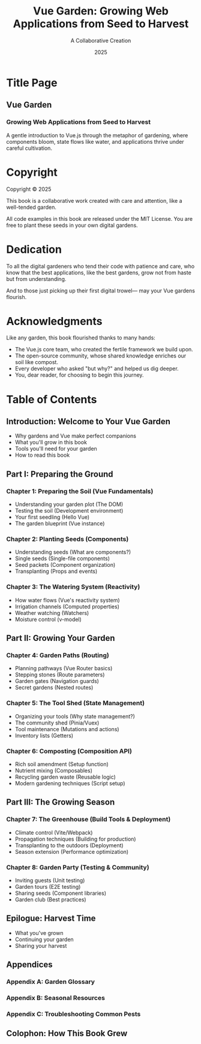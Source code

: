 #+TITLE: Vue Garden: Growing Web Applications from Seed to Harvest
#+AUTHOR: A Collaborative Creation
#+DATE: 2025

* Title Page

** Vue Garden
*** Growing Web Applications from Seed to Harvest

A gentle introduction to Vue.js through the metaphor of gardening,
where components bloom, state flows like water, and applications
thrive under careful cultivation.

* Copyright

Copyright © 2025

This book is a collaborative work created with care and attention, like a well-tended garden.

All code examples in this book are released under the MIT License.
You are free to plant these seeds in your own digital gardens.

* Dedication

To all the digital gardeners who tend their code with patience and care,
who know that the best applications, like the best gardens, grow not
from haste but from understanding.

And to those just picking up their first digital trowel—
may your Vue gardens flourish.

* Acknowledgments

Like any garden, this book flourished thanks to many hands:

- The Vue.js core team, who created the fertile framework we build upon.
- The open-source community, whose shared knowledge enriches our soil like compost.
- Every developer who asked "but why?" and helped us dig deeper.
- You, dear reader, for choosing to begin this journey.

* Table of Contents

** Introduction: Welcome to Your Vue Garden
   - Why gardens and Vue make perfect companions
   - What you'll grow in this book
   - Tools you'll need for your garden
   - How to read this book

** Part I: Preparing the Ground

*** Chapter 1: Preparing the Soil (Vue Fundamentals)
    - Understanding your garden plot (The DOM)
    - Testing the soil (Development environment)
    - Your first seedling (Hello Vue)
    - The garden blueprint (Vue instance)

*** Chapter 2: Planting Seeds (Components)
    - Understanding seeds (What are components?)
    - Single seeds (Single-file components)
    - Seed packets (Component organization)
    - Transplanting (Props and events)

*** Chapter 3: The Watering System (Reactivity)
    - How water flows (Vue's reactivity system)
    - Irrigation channels (Computed properties)
    - Weather watching (Watchers)
    - Moisture control (v-model)

** Part II: Growing Your Garden

*** Chapter 4: Garden Paths (Routing)
    - Planning pathways (Vue Router basics)
    - Stepping stones (Route parameters)
    - Garden gates (Navigation guards)
    - Secret gardens (Nested routes)

*** Chapter 5: The Tool Shed (State Management)
    - Organizing your tools (Why state management?)
    - The community shed (Pinia/Vuex)
    - Tool maintenance (Mutations and actions)
    - Inventory lists (Getters)

*** Chapter 6: Composting (Composition API)
    - Rich soil amendment (Setup function)
    - Nutrient mixing (Composables)
    - Recycling garden waste (Reusable logic)
    - Modern gardening techniques (Script setup)

** Part III: The Growing Season

*** Chapter 7: The Greenhouse (Build Tools & Deployment)
    - Climate control (Vite/Webpack)
    - Propagation techniques (Building for production)
    - Transplanting to the outdoors (Deployment)
    - Season extension (Performance optimization)

*** Chapter 8: Garden Party (Testing & Community)
    - Inviting guests (Unit testing)
    - Garden tours (E2E testing)
    - Sharing seeds (Component libraries)
    - Garden club (Best practices)

** Epilogue: Harvest Time
   - What you've grown
   - Continuing your garden
   - Sharing your harvest

** Appendices
*** Appendix A: Garden Glossary
*** Appendix B: Seasonal Resources
*** Appendix C: Troubleshooting Common Pests

** Colophon: How This Book Grew
